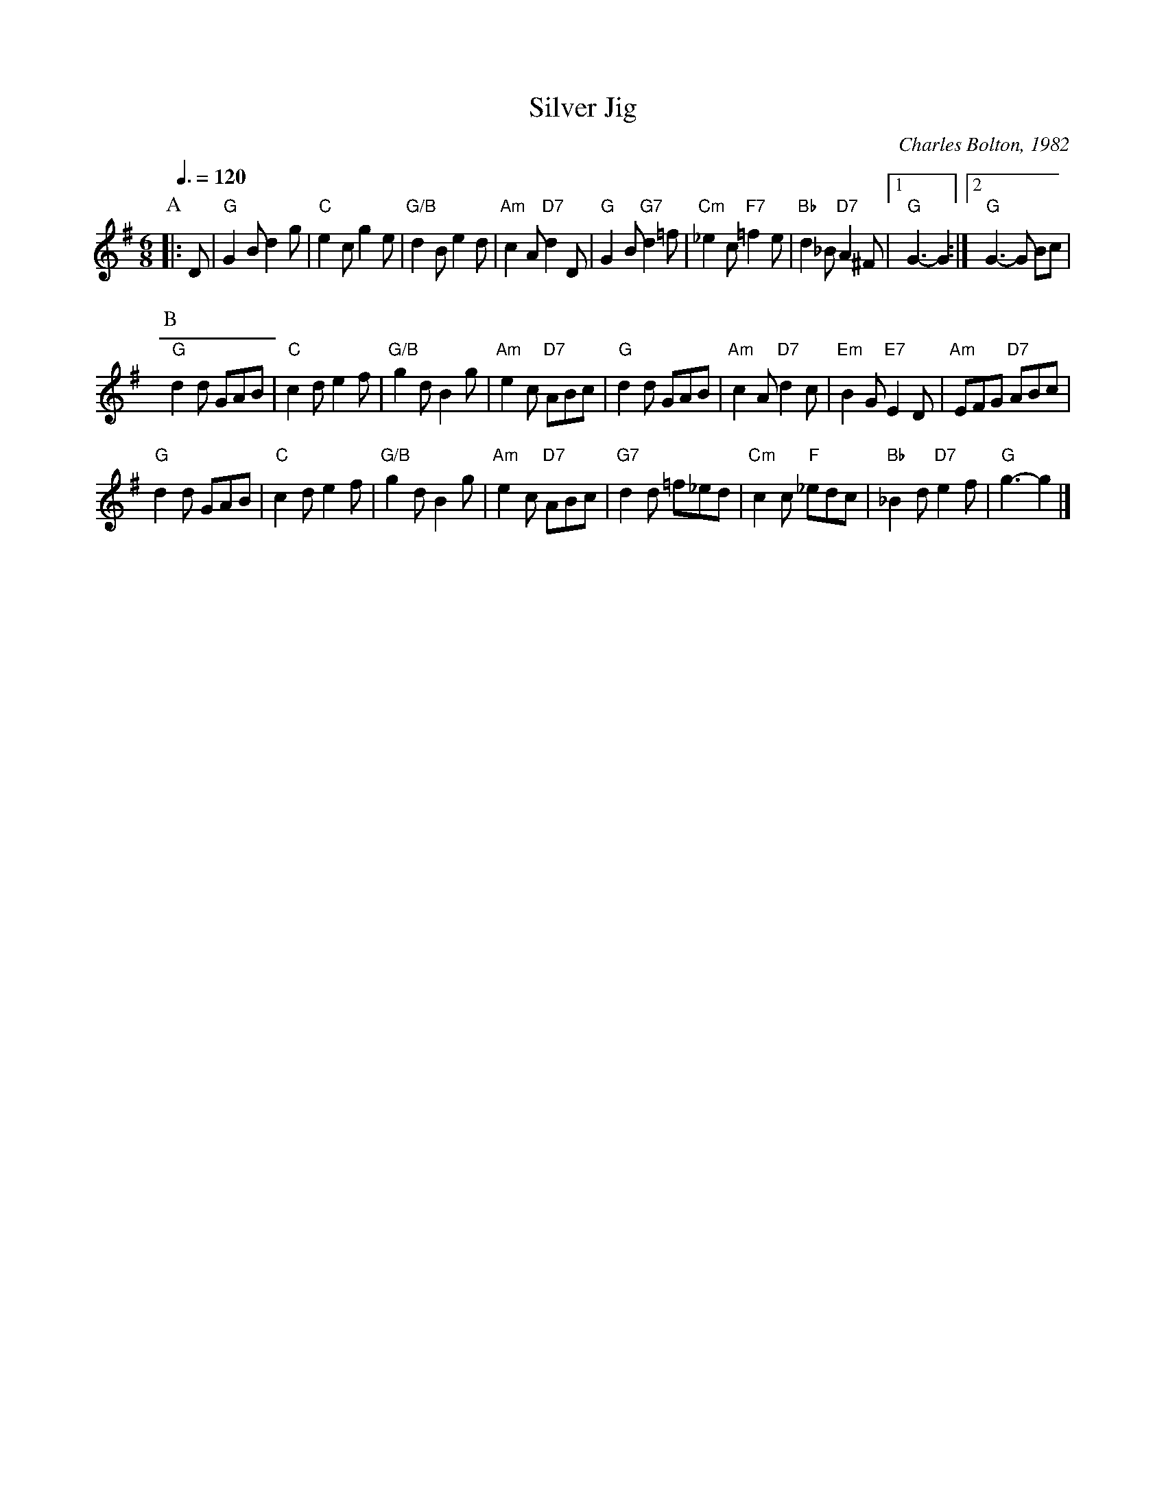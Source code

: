 X:667
T:Silver Jig
C:Charles Bolton, 1982
L:1/8
M:6/8
S:Colin Hume's website,  colinhume.com  - chords can also be printed below the stave.
Q:3/8=120
H:For Olive and Denis Searls' 25th Wedding Anniversary Dance
K:G
P:A
|: D | "G"G2B d2g | "C"e2c g2e | "G/B"d2B e2d | "Am"c2A "D7"d2D |\
"G"G2B "G7"d2=f | "Cm"_e2c "F7"=f2e | "Bb"d2_B "D7"A2^F |1 "G"G3- G2 :|2 "G"G3- G Bc |
P:B
"G"d2d GAB | "C"c2d e2f | "G/B"g2d B2g | "Am"e2c "D7"ABc |\
"G"d2d GAB | "Am"c2A "D7"d2c | "Em"B2G "E7"E2D | "Am"EFG "D7"ABc |
"G"d2d GAB | "C"c2d e2f | "G/B"g2d B2g | "Am"e2c "D7"ABc |\
"G7"d2d =f_ed | "Cm"c2c "F"_edc | "Bb"_B2d "D7"e2f | "G"g3- g2 |]
